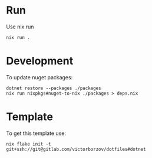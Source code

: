 * Run

Use nix run
#+begin_src shell
  nix run .
#+end_src

* Development

To update nuget packages:
#+begin_src shell
  dotnet restore --packages ./packages
  nix run nixpkgs#nuget-to-nix ./packages > deps.nix
#+end_src

* Template

To get this template use:
#+begin_src shell
  nix flake init -t git+ssh://git@gitlab.com/victorborzov/dotfiles#dotnet
#+end_src
